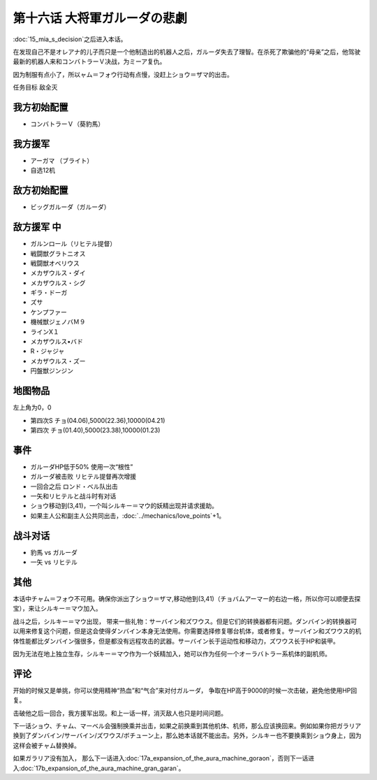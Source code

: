 .. meta::
   :description: 第十五话 ミーアの決意之后进入本话。 在发现自己不是オレアナ的儿子而只是一个他制造出的机器人之后，ガルーダ失去了理智。在杀死了欺骗他的“母亲”之后，他驾驶最新的机器人来和コンバトラーＶ决战，为ミーア复仇。 因为制服有点小了，所以ャム＝フォウ行动有点慢，没赶上ショウ＝ザマ的出击。 任务目标 敌全灭 コンバトラーＶ（葵豹馬

第十六话 大将軍ガルーダの悲劇
=============================

:doc:`15_mia_s_decision`\ 之后进入本话。

在发现自己不是オレアナ的儿子而只是一个他制造出的机器人之后，ガルーダ失去了理智。在杀死了欺骗他的“母亲”之后，他驾驶最新的机器人来和コンバトラーＶ决战，为ミーア复仇。

因为制服有点小了，所以ャム＝フォウ行动有点慢，没赶上ショウ＝ザマ的出击。

任务目标	敌全灭

-------------------------------
我方初始配置
-------------------------------

* コンバトラーＶ（葵豹馬）

-------------------------------
我方援军	
-------------------------------

* アーガマ （ブライト）
* 自选12机
  
-------------------------------
敌方初始配置
-------------------------------
* ビッグガルーダ（ガルーダ）

-------------------------------
敌方援军 中
-------------------------------

* ガルンロール（リヒテル提督）
* 戦闘獣グラトニオス
* 戦闘獣オベリウス
* メカザウルス・ダイ
* メカザウルス・シグ
* ギラ・ドーガ
* ズサ
* ケンプファー                     
* 機械獣ジェノバＭ９
* ラインX１
* メカザウルス•バド
* R・ジャジャ
* メカザウルス・ズー
* 円盤獣ジンジン


-------------
地图物品
-------------

左上角为0，0

* 第四次S チョ(04.06),5000(22.36),10000(04.21) 
* 第四次 チョ(01.40),5000(23.38),10000(01.23) 

-------------
事件
-------------	

* ガルーダHP低于50% 使用一次“根性”
* ガルーダ被击败 リヒテル提督再次增援
* 一回合之后 ロンド・ベル队出击
* 一矢和リヒテルと战斗时有对话
* ショウ移动到(3,41)，一个叫シルキー＝マウ的妖精出现并请求援助。
* 如果主人公和副主人公共同出击，\ :doc:`../mechanics/love_points`\ +1。

-------------	
战斗对话
-------------	
* 豹馬 vs ガルーダ
* 一矢 vs リヒテル

-------------	
其他	
-------------	

本话中チャム＝フォウ不可用。确保你派出了ショウ＝ザマ,移动他到(3,41)（チョバムアーマー的右边一格，所以你可以顺便去探宝），来让シルキー＝マウ加入。

战斗之后，シルキー＝マウ出现， 带来一些礼物：サーバイン和ズワウス。但是它们的转换器都有问题。ダンバイン的转换器可以用来修复这个问题，但是这会使得ダンバイン本身无法使用。你需要选择修复哪台机体，或者修复。サーバイン和ズワウス的机体性能都比ダンバイン强很多，但是都没有远程攻击的武器。サーバイン长于运动性和移动力，ズワウス长于HP和装甲。

.. rst-class::center
.. flat-table::   
   :class: text-center, align-items-center

   * - :cspan:`2` \ :ref:`隐藏要素 <srw4_missable>` \：ショウ移动到(3,41)
   * - .. admonition:: サーバインを修理
          :class: attention 

          サーバイン 1/1

          ダンバイン废弃 1/1
     - .. admonition:: ズワウスを使って見るか
          :class: attention

          ズワウス 1/1

          ダンバイン废弃 1/1

     - .. admonition:: どちらもやめる
          :class: attention

          无变化

因为无法在地上独立生存，シルキー＝マウ作为一个妖精加入，她可以作为任何一个オーラバトラー系机体的副机师。

-------------
评论
-------------
开始的时候又是单挑，你可以使用精神“热血”和“气合”来对付ガルーダ， 争取在HP高于9000的时候一次击破，避免他使用HP回复。

击破他之后一回合，我方援军出现。和上一话一样，消灭敌人也只是时间问题。

下一话ショウ、チャム、マーベル会强制换乘并出击，如果之前换乘到其他机体、机师，那么应该换回来。例如如果你把ガラリア换到了ダンバイン/サーバイン/ズワウス/ボチューン上，那么她本话就不能出击。另外，シルキー也不要换乘到ショウ身上，因为这样会被チャム替换掉。

如果ガラリア没有加入， 那么下一话进入\ :doc:`17a_expansion_of_the_aura_machine_goraon`，否则下一话进入\ :doc:`17b_expansion_of_the_aura_machine_gran_garan`\ 。
